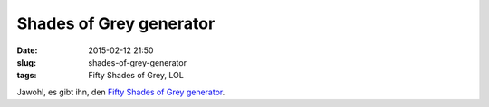Shades of Grey generator
########################
:date: 2015-02-12 21:50
:slug: shades-of-grey-generator
:tags: Fifty Shades of Grey, LOL

Jawohl, es gibt ihn, den `Fifty Shades of Grey generator <http://www.xwray.com/fiftyshades/>`_.
